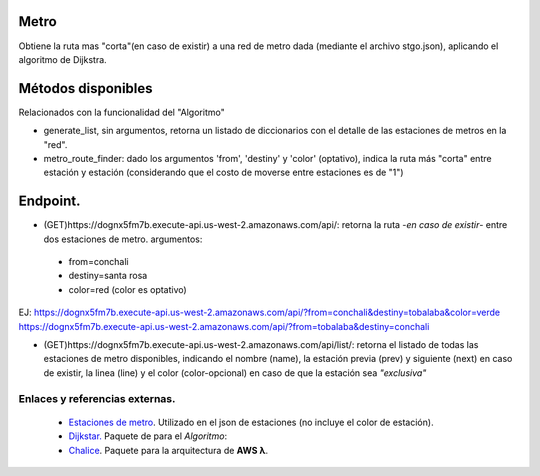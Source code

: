 Metro
====================

Obtiene la ruta mas "corta"(en caso de existir) a una red de metro dada (mediante el archivo stgo.json), aplicando el algoritmo de Dijkstra.


Métodos disponibles
====================

Relacionados con la funcionalidad del "Algoritmo"

- generate_list, sin argumentos, retorna un listado de diccionarios con el detalle de las estaciones de metros en la "red".
- metro_route_finder: dado los argumentos 'from', 'destiny' y 'color' (optativo), indica la ruta más "corta" entre estación y estación (considerando que el costo de moverse entre estaciones es de "1")


Endpoint.
====================

- (GET)https://dognx5fm7b.execute-api.us-west-2.amazonaws.com/api/: retorna la ruta -*en caso de existir*- entre dos estaciones de metro. argumentos:

 - from=conchali
 - destiny=santa rosa
 - color=red (color es optativo)

EJ:
https://dognx5fm7b.execute-api.us-west-2.amazonaws.com/api/?from=conchali&destiny=tobalaba&color=verde
https://dognx5fm7b.execute-api.us-west-2.amazonaws.com/api/?from=tobalaba&destiny=conchali


- (GET)https://dognx5fm7b.execute-api.us-west-2.amazonaws.com/api/list/: retorna el listado de todas las estaciones de metro disponibles, indicando el nombre (name), la estación previa (prev) y siguiente (next) en caso de existir, la linea (line) y el color (color-opcional) en caso de que la estación sea *"exclusiva"*



Enlaces y referencias externas.
#################################


 - `Estaciones de metro <https://es.wikipedia.org/wiki/Anexo:Estaciones_del_Metro_de_Santiago>`_. Utilizado en el json de estaciones (no incluye el color de estación).
 - `Dijkstar. <https://pypi.org/project/Dijkstar/>`_ Paquete de para el *Algoritmo*:
 - `Chalice <https://github.com/aws/chalice>`_. Paquete para la arquitectura de **AWS λ**.


